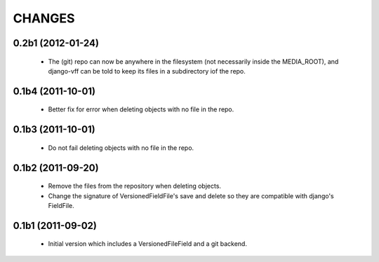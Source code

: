 CHANGES
=======

0.2b1 (2012-01-24)
------------------
 - The (git) repo can now be anywhere in the filesystem (not necessarily inside the MEDIA_ROOT), and django-vff can be told to keep its files in a subdirectory iof the repo.

0.1b4 (2011-10-01)
------------------
 - Better fix for error when deleting objects with no file in the repo.

0.1b3 (2011-10-01)
------------------
 - Do not fail deleting objects with no file in the repo.

0.1b2 (2011-09-20)
------------------
 - Remove the files from the repository when deleting objects.
 - Change the signature of VersionedFieldFile's save and delete so they are compatible with django's FieldFile.

0.1b1 (2011-09-02)
------------------
 - Initial version which includes a VersionedFileField and a git backend.
